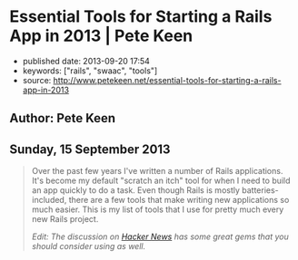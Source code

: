 * Essential Tools for Starting a Rails App in 2013 | Pete Keen
  :PROPERTIES:
  :CUSTOM_ID: essential-tools-for-starting-a-rails-app-in-2013-pete-keen
  :END:

- published date: 2013-09-20 17:54
- keywords: ["rails", "swaac", "tools"]
- source: http://www.petekeen.net/essential-tools-for-starting-a-rails-app-in-2013

** Author: Pete Keen
   :PROPERTIES:
   :CUSTOM_ID: author-pete-keen
   :END:

** Sunday, 15 September 2013
   :PROPERTIES:
   :CUSTOM_ID: sunday-15-september-2013
   :END:

#+BEGIN_QUOTE
  Over the past few years I've written a number of Rails applications. It's become my default "scratch an itch" tool for when I need to build an app quickly to do a task. Even though Rails is mostly batteries-included, there are a few tools that make writing new applications so much easier. This is my list of tools that I use for pretty much every new Rails project.

  /Edit: The discussion on [[https://news.ycombinator.com/item?id=6393242][Hacker News]] has some great gems that you should consider using as well./

  *** [[https://github.com/bkeepers/dotenv][Dotenv]]
      :PROPERTIES:
      :CUSTOM_ID: dotenv
      :END:

  [[https://github.com/bkeepers/dotenv][Dotenv]] is a simple gem that loads environment variables from a file named =.env= in your project root into the =ENV= hash within Ruby. Getting configuration from the environment is one of the factors in [[http://12factor.net][12 Factor Applications]], and using a =.env= file for development eases the transition to deploying on Heroku. Or, if you're crazy like me, deploying on your own hardware using a nasty brew of Capistrano and Foreman.

  *** [[https://github.com/plataformatec/devise][Devise]]
      :PROPERTIES:
      :CUSTOM_ID: devise
      :END:

  Most Rails apps are going to need a way to authenticate users. You could write something yourself, but there are a lot of subtle security concerns that you have to take into account. By using an off the shelf product like [[https://github.com/plataformatec/devise][Devise]] you're insulated from having to worry about that. Some people use [[https://github.com/binarylogic/authlogic][AuthLogic]], which is also perfectly fine.

  *** [[http://brakemanscanner.org][Brakeman]]
      :PROPERTIES:
      :CUSTOM_ID: brakeman
      :END:

  There have been quite a few security vulnerabilities over the past year or so inside Rails, some of which are due to Rails themselves, but many are coding errors or best practices that, over time, have turned out to be not the best. [[http://brakemanscanner.org][Brakeman]] is a security scanner that looks at your code base for both categories of error and tells you if you're doing something wrong. I run Brakeman over my codebase as part of my test suite so I know immediately when I'm doing something that isn't quite right.

  *** [[https://github.com/railsbp/rails_best_practices][Rails Best Practices]]
      :PROPERTIES:
      :CUSTOM_ID: rails-best-practices
      :END:

  In a simlar vein to Brakeman, [[https://github.com/railsbp/rails_best_practices][Rails Best Practices]] is a list of best practices that anyone can add to, vote on, and modify. They provide a scanner that looks for violations of these best practices and tells you about them. I also run this as part of my test suite, not because they're necessarily security focused, but hard-won experience has taught me that doing (most of) the things that RBP says to do leads to a more maintainable codebase. They provide a configuration file that you can tweak, in case the scanner starts warning on something that you don't think it should.

  *** [[https://github.com/plataformatec/simple_form][Simple Form]]
      :PROPERTIES:
      :CUSTOM_ID: simple-form
      :END:

  Much of what we do as Rails developers boils down to making simple CRUD forms to work with models. Much of this is going to be inside an admin interface that users never actually see so we want to get the job done as quickly as possible. [[https://github.com/plataformatec/simple_form][Simple Form]] lets you write the simplest form declaration possible and bakes in a lot of useful things like error and validation handling. It's also compatible with a number of CSS frameworks like Zurb Foundation and Bootstrap. I tend to use Simple Form in lieu of an admin interface generator like ActiveAdmin, mostly because I haven't had much luck getting those to play with Rails 4.

  *** [[http://sidekiq.org][Sidekiq]]
      :PROPERTIES:
      :CUSTOM_ID: sidekiq
      :END:

  At some point every Rails application is going to need to do some background processing, especially if you're making server-side calls to other web services. These should /always/ be done outside of a web request because Rule Number 1 is [[http://en.wikipedia.org/wiki/Fallacies_of_Distributed_Computing][The network is unreliable]] (the PDF in the sources block is a great explanation of the problems of distributed computing, btw). I've explored a number of different background processing systems for Rails and the best that I've found is named [[http://sidekiq.org][Sidekiq]]. It uses less resources per worker than any of the rest and it is super easy to manage.

  Share:  [[https://plus.google.com/share?url=http%3A%2F%2Fpkn.me/tools][**]]  [[https://facebook.com/sharer.php?u=http%3A%2F%2Fpkn.me/tools][**]]  [[https://twitter.com/intent/tweet?url=http%3A%2F%2Fpkn.me/tools&text=Essential%20Tools%20for%20Starting%20a%20Rails%20App%20in%202013&via=zrail][**]]  [[https://news.ycombinator.com/submitlink?u=http%3A%2F%2Fwww.petekeen.net/essential-tools-for-starting-a-rails-app-in-2013&t=Essential%20Tools%20for%20Starting%20a%20Rails%20App%20in%202013][Y]] 

  [[/mastering-modern-payments][[[https://d2s7foagexgnc2.cloudfront.net/files/9e8485ea8977967c7fe7/paperbacklandscape-1.png]]]]

  **** [[/mastering-modern-payments][Mastering Modern Payments: Using Stripe with Rails]]
       :PROPERTIES:
       :CUSTOM_ID: mastering-modern-payments-using-stripe-with-rails
       :END:

  Check out my guide on how to properly integrate Stripe with Ruby on Rails, covering background processing, audit trails, admin pages and more.

  [[/mastering-modern-payments][Learn More and Buy Now]]

  Other Formats:  [[/essential-tools-for-starting-a-rails-app-in-2013.pdf][[[https://d2s7foagexgnc2.cloudfront.net/files/7d44797a6ac52e7fb898/pdf.png]]]] [[/essential-tools-for-starting-a-rails-app-in-2013.md][[[https://d2s7foagexgnc2.cloudfront.net/files/4fb4d0b0a7a0bb33a2e0/markdown.png]]]]

  Tagged: [[/tag/Programming][Programming]]  [[/tag/Rails][Rails]] 

  - © [[/][Pete Keen]]
  - [[https://github.com/peterkeen][**]]
  - [[http://www.linkedin.com/in/peterkeen][**]]
  - [[http://twitter.com/zrail][**]]
  - [[mailto:pete@bugsplat.info][**]]
  - [[/index.xml][**]]
#+END_QUOTE
